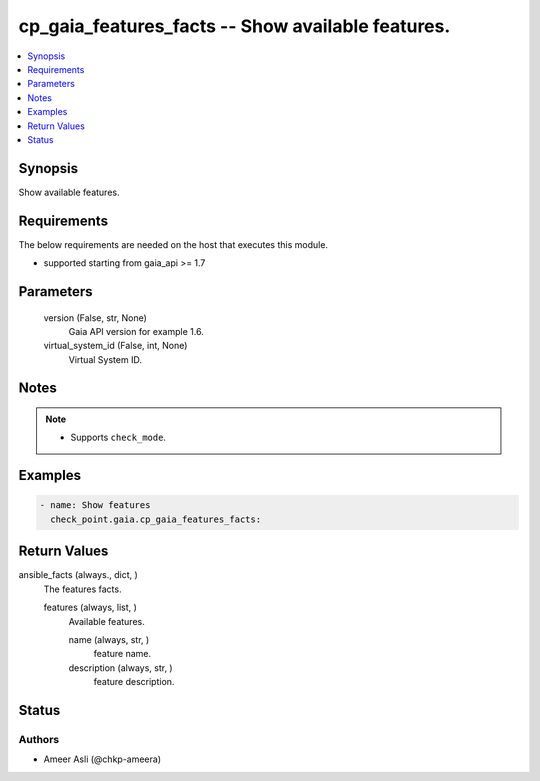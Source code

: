 .. _cp_gaia_features_facts_module:


cp_gaia_features_facts -- Show available features.
==================================================

.. contents::
   :local:
   :depth: 1


Synopsis
--------

Show available features.



Requirements
------------
The below requirements are needed on the host that executes this module.

- supported starting from gaia\_api \>= 1.7



Parameters
----------

  version (False, str, None)
    Gaia API version for example 1.6.


  virtual_system_id (False, int, None)
    Virtual System ID.





Notes
-----

.. note::
   - Supports :literal:`check\_mode`.




Examples
--------

.. code-block:: yaml+jinja

    
    - name: Show features
      check_point.gaia.cp_gaia_features_facts:



Return Values
-------------

ansible_facts (always., dict, )
  The features facts.


  features (always, list, )
    Available features.


    name (always, str, )
      feature name.


    description (always, str, )
      feature description.







Status
------





Authors
~~~~~~~

- Ameer Asli (@chkp-ameera)

